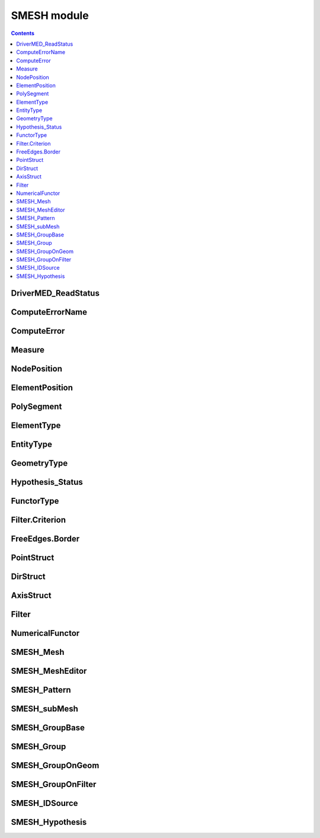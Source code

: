 SMESH module
============

.. contents:: 

.. py:module:: SMESH

DriverMED_ReadStatus
--------------------

.. py:class:: DriverMED_ReadStatus

   Enumeration for mesh read status

   .. py:attribute:: DRS_OK 

      Ok

   .. py:attribute:: DRS_EMPTY
                     
      a file contains no mesh with the given name

   .. py:attribute:: DRS_WARN_RENUMBER

      a MED file has overlapped ranges of element numbers,
      so the numbers from the file are ignored

   .. py:attribute:: DRS_WARN_SKIP_ELEM
      
      some elements were skipped due to incorrect file data

   .. py:attribute:: DRS_WARN_DESCENDING

      some elements were skipped due to descending connectivity

   .. py:attribute:: DRS_FAIL

      general failure (exception etc.)

ComputeErrorName
----------------

.. py:class:: ComputeErrorName

   Enumeration of computation errors

   .. py:attribute:: COMPERR_OK

      Ok
      
   .. py:attribute:: COMPERR_BAD_INPUT_MESH

      wrong mesh of lower sub-mesh

   .. py:attribute:: COMPERR_STD_EXCEPTION

      some std exception raised

   .. py:attribute:: COMPERR_OCC_EXCEPTION

      OCC exception raised

   .. py:attribute:: COMPERR_SLM_EXCEPTION

      SALOME exception raised

   .. py:attribute:: COMPERR_EXCEPTION

      other exception raised

   .. py:attribute:: COMPERR_MEMORY_PB

      memory allocation problem

   .. py:attribute:: COMPERR_ALGO_FAILED

      computation failed

   .. py:attribute:: COMPERR_BAD_SHAPE

      bad geometry

   .. py:attribute:: COMPERR_WARNING

      algo reports error but sub-mesh is computed anyway

   .. py:attribute:: COMPERR_CANCELED

      compute canceled

   .. py:attribute:: COMPERR_NO_MESH_ON_SHAPE

      no mesh elements assigned to sub-mesh

   .. py:attribute:: COMPERR_BAD_PARMETERS

      incorrect hypotheses parameters


ComputeError
------------

.. py:class:: ComputeError

   Error details

   .. py:attribute:: code

      ``int`` - :class:`ComputeErrorName` or, if negative, algo specific code

   .. py:attribute:: comment
                     
      ``str`` - textual problem description

   .. py:attribute:: algoName

      ``str``

   .. py:attribute:: subShapeID
      
      ``int`` - id of sub-shape of a shape to mesh

   .. py:attribute:: hasBadMesh

      ``boolean`` - there are elements preventing computation available for visualization

Measure
-------

.. py:class:: Measure

   Data returned by measure operations

   .. py:attribute:: minX, minY, minZ

      ``double`` - coordinates of one point

   .. py:attribute:: maxX, maxY, maxZ

      ``double`` - coordinates of another point

   .. py:attribute:: node1, node2

      ``long`` - IDs of two nodes

   .. py:attribute:: elem1, elem2

      ``long`` - IDs of two elements

   .. py:attribute:: value

      ``double`` - distance

NodePosition
------------

.. py:class:: NodePosition

   Node location on a shape

   .. py:attribute:: shapeID             

      ``long`` - ID of a shape

   .. py:attribute:: shapeType 

      ``GEOM.shape_type`` - type of shape

   .. py:attribute:: params

      ``list of float`` - 

        * [U] on EDGE, 
        * [U,V] on FACE,
        * [] on the rest shapes

ElementPosition
---------------

.. py:class:: ElementPosition

   Element location on a shape

   .. py:attribute:: shapeID

      ``long`` - ID of a shape

   .. py:attribute:: shapeType

      ``GEOM.shape_type`` - type of shape

PolySegment
-----------

.. py:class:: PolySegment

   Define a cutting plane passing through two points. 
   Used in :meth:`~smeshBuilder.Mesh.MakePolyLine`

   .. py:attribute:: node1ID1, node1ID2

      ``int,int`` - *point 1*: if *node1ID2* > 0, then the point is in the middle of a face edge defined
                by two nodes, else it is at *node1ID1*

   .. py:attribute:: node2ID1, node2ID2

      ``int,int`` - *point 2*: if *node2ID2* > 0, then the point is in the middle of a face edge defined
                by two nodes, else it is at *node2ID1*

   .. py:attribute:: vector

      ``SMESH.DirStruct`` - vector on the plane; to use a default plane set vector = (0,0,0)


ElementType
-----------

.. py:class:: ElementType

   Enumeration for element type, like in SMDS

   .. py:attribute:: 
    ALL
    NODE
    EDGE
    FACE
    VOLUME
    ELEM0D
    BALL
    NB_ELEMENT_TYPES

EntityType
----------

.. py:class:: EntityType

   Enumeration of entity type

   .. py:attribute:: 
    Entity_Node
    Entity_0D
    Entity_Edge
    Entity_Quad_Edge
    Entity_Triangle
    Entity_Quad_Triangle
    Entity_BiQuad_Triangle
    Entity_Quadrangle
    Entity_Quad_Quadrangle
    Entity_BiQuad_Quadrangle
    Entity_Polygon
    Entity_Quad_Polygon
    Entity_Tetra
    Entity_Quad_Tetra
    Entity_Pyramid
    Entity_Quad_Pyramid
    Entity_Hexa
    Entity_Quad_Hexa
    Entity_TriQuad_Hexa
    Entity_Penta
    Entity_Quad_Penta
    Entity_BiQuad_Penta
    Entity_Hexagonal_Prism
    Entity_Polyhedra
    Entity_Quad_Polyhedra
    Entity_Ball
    Entity_Last

GeometryType
------------

.. py:class:: GeometryType

   Enumeration of element geometry type

   .. py:attribute::
    Geom_POINT
    Geom_EDGE
    Geom_TRIANGLE
    Geom_QUADRANGLE
    Geom_POLYGON
    Geom_TETRA
    Geom_PYRAMID
    Geom_HEXA
    Geom_PENTA
    Geom_HEXAGONAL_PRISM
    Geom_POLYHEDRA
    Geom_BALL
    Geom_LAST

Hypothesis_Status
-----------------

.. py:class:: Hypothesis_Status

   Enumeration of result of hypothesis addition/removal

   .. py:attribute::  HYP_OK

      Ok

   .. py:attribute::  HYP_MISSING

      algo misses a hypothesis

   .. py:attribute::  HYP_CONCURRENT

      several applicable hypotheses

   .. py:attribute::  HYP_BAD_PARAMETER

      hypothesis has a bad parameter value

   .. py:attribute::  HYP_HIDDEN_ALGO

      an algo is hidden by an upper dim algo generating all-dim elements

   .. py:attribute::  HYP_HIDING_ALGO

      an algo hides lower dim algos by generating all-dim elements

   .. py:attribute::  HYP_UNKNOWN_FATAL

       all statuses below should be considered as fatal for Add/RemoveHypothesis operations

   .. py:attribute::  HYP_INCOMPATIBLE

      hypothesis does not fit algorithm

   .. py:attribute::  HYP_NOTCONFORM

      not conform mesh is produced applying a hypothesis

   .. py:attribute::  HYP_ALREADY_EXIST

      such hypothesis already exist

   .. py:attribute::  HYP_BAD_DIM

      bad dimension

   .. py:attribute::  HYP_BAD_SUBSHAPE

      shape is neither the main one, nor its sub-shape, nor a group

   .. py:attribute::  HYP_BAD_GEOMETRY

      geometry mismatches algorithm's expectation

   .. py:attribute::  HYP_NEED_SHAPE

      algorithm can work on shape only

   .. py:attribute::  HYP_INCOMPAT_HYPS

      several additional hypotheses are incompatible one with other


FunctorType
-----------

.. py:class:: FunctorType

   Enumeration of functor types

   .. py:attribute:: 
    FT_AspectRatio
    FT_AspectRatio3D
    FT_Warping   
    FT_MinimumAngle
    FT_Taper       
    FT_Skew         
    FT_Area          
    FT_Volume3D          
    FT_MaxElementLength2D
    FT_MaxElementLength3D
    FT_FreeBorders
    FT_FreeEdges
    FT_FreeNodes
    FT_FreeFaces
    FT_EqualNodes
    FT_EqualEdges
    FT_EqualFaces
    FT_EqualVolumes
    FT_MultiConnection
    FT_MultiConnection2D
    FT_Length
    FT_Length2D
    FT_Deflection2D
    FT_NodeConnectivityNumber
    FT_BelongToMeshGroup
    FT_BelongToGeom
    FT_BelongToPlane
    FT_BelongToCylinder
    FT_BelongToGenSurface
    FT_LyingOnGeom
    FT_RangeOfIds
    FT_BadOrientedVolume
    FT_BareBorderVolume
    FT_BareBorderFace
    FT_OverConstrainedVolume
    FT_OverConstrainedFace
    FT_LinearOrQuadratic
    FT_GroupColor
    FT_ElemGeomType
    FT_EntityType
    FT_CoplanarFaces
    FT_BallDiameter
    FT_ConnectedElements
    FT_LessThan
    FT_MoreThan
    FT_EqualTo
    FT_LogicalNOT
    FT_LogicalAND
    FT_LogicalOR
    FT_Undefined

.. py:module:: SMESH.Filter
   :noindex:

Filter.Criterion
----------------

.. py:class:: Criterion

   Structure containing information of a criterion

   .. py:attribute:: Type

      ``long`` - value of item of :class:`SMESH.FunctorType`

   .. py:attribute:: Compare

      ``long`` - value of item of :class:`SMESH.FunctorType` in ( FT_LessThan, FT_MoreThan, FT_EqualTo )

   .. py:attribute:: Threshold

      ``double`` - threshold value

   .. py:attribute:: ThresholdStr

      ``string`` - Threshold value defined as string. Used for:
                       1. Diapason of identifiers. Example: "1,2,3,5-10,12,27-29".
                       2. Storing name of shape.
                       3. Storing group color "0.2;0;0.5".
                       4. Storing point coordinates.

   .. py:attribute:: ThresholdID

      ``string`` - One more threshold value defined as string. Used for storing id of shape

   .. py:attribute:: UnaryOp

      ``long`` - unary logical operation: FT_LogicalNOT or FT_Undefined

   .. py:attribute:: BinaryOp

      ``long`` - binary logical operation FT_LogicalAND, FT_LogicalOR etc.

   .. py:attribute:: Tolerance

      ``double`` - Tolerance is used for 
                       1. Comparison of real values.
                       2. Detection of geometrical coincidence.

   .. py:attribute:: TypeOfElement

      ``ElementType`` - type of element :class:`SMESH.ElementType` (SMESH.NODE, SMESH.FACE etc.)

   .. py:attribute:: Precision

      ``long`` - Precision of numerical functors

.. py:currentmodule:: SMESH

FreeEdges.Border
----------------

.. py:class:: FreeEdges.Border

   Free edge: edge connected to one face only

   .. py:attribute:: myElemId

      ``long`` - ID of a face

   .. py:attribute:: myPnt1,myPnt2

      ``long`` - IDs of two nodes

PointStruct
-----------

.. py:class:: PointStruct

   3D point. 

   Use :meth:`GetPointStruct() <smeshBuilder.smeshBuilder.GetPointStruct>` 
   to convert a vertex (GEOM.GEOM_Object) to PointStruct

   .. py:attribute:: x,y,z

      ``double`` - point coordinates

DirStruct
---------

.. py:class:: DirStruct

   3D vector.

   Use :meth:`GetDirStruct() <smeshBuilder.smeshBuilder.GetDirStruct>` 
   to convert a vector (GEOM.GEOM_Object) to DirStruct

   .. py:attribute:: PS

      :class:`PointStruct` - vector components
      
AxisStruct
----------

.. py:class:: AxisStruct

   Axis defined by its origin and its vector.

   Use :meth:`GetAxisStruct() <smeshBuilder.smeshBuilder.GetAxisStruct>` 
   to convert a line or plane (GEOM.GEOM_Object) to AxisStruct

   .. py:attribute:: x,y,z

      ``double`` - coordinates of the origin

   .. py:attribute:: vx,vy,vz

      ``double`` - components of the vector

Filter
------

.. py:class:: Filter

   Filter of mesh entities

   .. py:function:: GetElementsId( mesh )

      Return satisfying elements

      :param SMESH.SMESH_Mesh mesh: the mesh; 
                                    it can be obtained via :meth:`~smeshBuilder.Mesh.GetMesh`

      :return: list of IDs
                                    
   .. py:function:: GetIDs()

      Return satisfying elements. 
      A mesh to filter must be already set, either via :meth:`SetMesh` method 
      or via ``mesh`` argument of :meth:`~smeshBuilder.smeshBuilder.GetFilter`

      :return: list of IDs
                                    
   .. py:function:: SetMesh( mesh )

      Set mesh to filter

      :param SMESH.SMESH_Mesh mesh: the mesh;
                                    it can be obtained via :meth:`~smeshBuilder.Mesh.GetMesh`

   .. py:function:: SetCriteria( criteria )

      Define filtering criteria

      :param criteria:  list of :class:`SMESH.Filter.Criterion`

NumericalFunctor
----------------

.. py:class:: NumericalFunctor

   Calculate value by ID of mesh entity. Base class of various functors

   .. py:function:: GetValue( elementID )

      Compute a value

      :param elementID: ID of element or node
      :return: floating value

SMESH_Mesh
----------

.. py:class:: SMESH_Mesh

   Mesh. It is a Python wrap over a CORBA interface of mesh.

   All its methods are exposed via :class:`smeshBuilder.Mesh` class that you can obtain by calling::

     smeshBuilder_mesh = smesh.Mesh( smesh_mesh )

SMESH_MeshEditor
----------------

.. py:class:: SMESH_MeshEditor

   Mesh editor. It is a Python wrap over a CORBA SMESH_MeshEditor interface.
   All its methods are exposed via :class:`smeshBuilder.Mesh` class.

   .. py:class:: Extrusion_Error

      Enumeration of errors of :meth:`~smeshBuilder.Mesh.ExtrusionAlongPathObjects`

      .. py:attribute::
         EXTR_OK
         EXTR_NO_ELEMENTS
         EXTR_PATH_NOT_EDGE
         EXTR_BAD_PATH_SHAPE
         EXTR_BAD_STARTING_NODE
         EXTR_BAD_ANGLES_NUMBER
         EXTR_CANT_GET_TANGENT

.. py:class:: SMESH_MeshEditor.Sew_Error

      Enumeration of errors of SMESH_MeshEditor.Sewing... methods

      .. py:attribute::
         SEW_OK
         SEW_BORDER1_NOT_FOUND
         SEW_BORDER2_NOT_FOUND
         SEW_BOTH_BORDERS_NOT_FOUND
         SEW_BAD_SIDE_NODES
         SEW_VOLUMES_TO_SPLIT
         SEW_DIFF_NB_OF_ELEMENTS
         SEW_TOPO_DIFF_SETS_OF_ELEMENTS
         SEW_BAD_SIDE1_NODES
         SEW_BAD_SIDE2_NODES
         SEW_INTERNAL_ERROR

SMESH_Pattern
-------------

.. py:class:: SMESH_Pattern

   Pattern mapper. Use a pattern defined by user for

      * creating mesh elements on geometry, faces or blocks
      * refining existing mesh elements, faces or hexahedra

   The pattern is defined by a string as explained :doc:`here <pattern_mapping>`.

   Usage work-flow is:

      * Define a pattern via Load... method
      * Compute future positions of nodes via Apply... method
      * Create nodes and elements in a mesh via :meth:`MakeMesh` method

   .. py:function:: LoadFromFile( patternFileContents )

      Load a pattern from the string *patternFileContents*

      :param str patternFileContents: string defining a pattern
      :return: True if succeeded

   .. py:function:: LoadFromFace( mesh, geomFace, toProject )

      Create a 2D pattern from the mesh built on *geomFace*.

      :param SMESH.SMESH_Mesh     mesh: source mesh
      :param GEOM.GEOM_Object geomFace: geometrical face whose mesh forms a pattern
      :param boolean         toProject: if True makes override nodes positions
                                          on *geomFace* computed by mesher
      :return: True if succeeded

   .. py:function:: LoadFrom3DBlock( mesh, geomBlock )

      Create a 3D pattern from the mesh built on *geomBlock*

      :param SMESH.SMESH_Mesh      mesh: source mesh
      :param GEOM.GEOM_Object geomBlock: geometrical block whose mesh forms a pattern
      :return: True if succeeded

   .. py:function:: ApplyToFace( geomFace, vertexOnKeyPoint1, toReverse )

      Compute nodes coordinates by applying
      the loaded pattern to *geomFace*. The first key-point
      will be mapped into *vertexOnKeyPoint1*, which must
      be in the outer wire of *geomFace*

      :param GEOM.GEOM_Object geomFace: the geometrical face to generate faces on
      :param GEOM.GEOM_Object vertexOnKeyPoint1: the vertex to be at the 1st key-point
      :param boolean          toReverse: to reverse order of key-points
      :return: list of :class:`SMESH.PointStruct` - computed coordinates of points of the pattern

   .. py:function:: ApplyTo3DBlock( geomBlock, vertex000, vertex001 )

      Compute nodes coordinates by applying
      the loaded pattern to *geomBlock*. The (0,0,0) key-point
      will be mapped into *vertex000*. The (0,0,1) 
      key-point will be mapped into *vertex001*.

      :param GEOM.GEOM_Object geomBlock: the geometrical block to generate volume elements on
      :param GEOM.GEOM_Object vertex000: the vertex to superpose (0,0,0) key-point of pattern
      :param GEOM.GEOM_Object vertex001: the vertex to superpose (0,0,1) key-point of pattern
      :return: list of :class:`SMESH.PointStruct` - computed coordinates of points of the pattern

   .. py:function:: ApplyToMeshFaces( mesh, facesIDs, nodeIndexOnKeyPoint1, toReverse )

      Compute nodes coordinates by applying
      the loaded pattern to mesh faces. The first key-point
      will be mapped into *nodeIndexOnKeyPoint1* -th node of each mesh face

      :param SMESH.SMESH_Mesh    mesh: the mesh where to refine faces
      :param list_of_ids     facesIDs: IDs of faces to refine
      :param int nodeIndexOnKeyPoint1: index of a face node to be at 1-st key-point of pattern
      :param boolean        toReverse: to reverse order of key-points
      :return: list of :class:`SMESH.PointStruct` - computed coordinates of points of the pattern

   .. py:function:: ApplyToHexahedrons( mesh, volumesIDs, node000Index, node001Index )

      Compute nodes coordinates by applying
      the loaded pattern to hexahedra. The (0,0,0) key-point
      will be mapped into *Node000Index* -th node of each volume.
      The (0,0,1) key-point will be mapped into *node001Index* -th
      node of each volume.

      :param SMESH.SMESH_Mesh   mesh: the mesh where to refine hexahedra
      :param list_of_ids  volumesIDs: IDs of volumes to refine
      :param long       node000Index: index of a volume node to be at (0,0,0) key-point of pattern
      :param long       node001Index: index of a volume node to be at (0,0,1) key-point of pattern
      :return: list of :class:`SMESH.PointStruct` - computed coordinates of points of the pattern

   .. py:function:: MakeMesh( mesh, createPolygons, createPolyedrs )

      Create nodes and elements in *mesh* using nodes
      coordinates computed by either of Apply...() methods.
      If *createPolygons* is True, replace adjacent faces by polygons
      to keep mesh conformity.
      If *createPolyedrs* is True, replace adjacent volumes by polyedrs
      to keep mesh conformity.

      :param SMESH.SMESH_Mesh     mesh: the mesh to create nodes and elements in
      :param boolean    createPolygons: to create polygons to to keep mesh conformity
      :param boolean    createPolyedrs: to create polyherda to to keep mesh conformity
      :return: True if succeeded


SMESH_subMesh
-------------

.. py:class:: SMESH_subMesh

   :doc:`Sub-mesh <constructing_submeshes>`

   .. py:function:: GetNumberOfElements()

      Return number of elements in the sub-mesh

   .. py:function:: GetNumberOfNodes( all )

      Return number of nodes in the sub-mesh

      :param boolean all: if True, also return nodes assigned to boundary sub-meshes 

   .. py:function:: GetElementsId()

      Return IDs of elements in the sub-mesh

   .. py:function:: GetNodesId()

      Return IDs of nodes in the sub-mesh

   .. py:function:: GetSubShape()

      Return :class:`geom shape <GEOM.GEOM_Object>` the sub-mesh is dedicated to

   .. py:function:: GetId()

      Return ID of the :class:`geom shape <GEOM.GEOM_Object>` the sub-mesh is dedicated to

   .. py:function:: GetMeshInfo()

      Return number of mesh elements of each :class:`SMESH.EntityType`.
      Use :meth:`~smeshBuilder.smeshBuilder.EnumToLong` to get an integer from 
      an item of :class:`SMESH.EntityType`.

      :return: array of number of elements per :class:`SMESH.EntityType`

   .. py:function:: GetMesh()

      Return the :class:`SMESH.SMESH_Mesh`

SMESH_GroupBase
---------------

.. py:class:: SMESH_GroupBase

   :doc:`Mesh group <grouping_elements>`

   .. py:function:: SetName( name )

      Set group name

   .. py:function:: GetName()

      Return group name

   .. py:function:: GetType()

      Return :class:`group type <SMESH.ElementType>` (type of elements in the group)

   .. py:function:: Size()

      Return the number of elements in the group

   .. py:function:: IsEmpty()

      Return True if the group does not contain any elements

   .. py:function:: Contains( elem_id )

      Return True if the group contains an element with ID == *elem_id*

   .. py:function:: GetID( elem_index )

      Return ID of an element at position *elem_index* counted from 1

   .. py:function:: GetNumberOfNodes()

      Return the number of nodes of cells included to the group.
      For a nodal group return the same value as Size() function

   .. py:function:: GetNodeIDs()

      Return IDs of nodes of cells included to the group.
      For a nodal group return result of GetListOfID() function

   .. py:function:: SetColor( color )

      Set group color

      :param SALOMEDS.Color color: color

   .. py:function:: GetColor()

      Return group color

      :return: SALOMEDS.Color

SMESH_Group
-----------

.. py:class:: SMESH_Group

   :doc:`Standalone mesh group <grouping_elements>`. Inherits all methods of :class:`SMESH.SMESH_GroupBase`

   .. py:function:: Clear()

      Clears the group's contents

   .. py:function:: Add( elem_ids )

      Adds elements or nodes with specified identifiers to the group

      :param list_of_ids elem_ids: IDs to add

   .. py:function:: AddFrom( idSource )

      Add all elements or nodes from the specified source to the group

      :param SMESH.SMESH_IDSource idSource: an object to retrieve IDs from

   .. py:function:: Remove( elem_ids )

      Removes elements or nodes with specified identifiers from the group

      :param list_of_ids elem_ids: IDs to remove

SMESH_GroupOnGeom
-----------------

.. py:class:: SMESH_GroupOnGeom

   Group linked to geometry. Inherits all methods of :class:`SMESH.SMESH_GroupBase`

   .. py:function:: GetShape()

      Return an associated geometry

      :return: GEOM.GEOM_Object

SMESH_GroupOnFilter
-------------------

.. py:class:: SMESH_GroupOnFilter

   Group defined by filter. Inherits all methods of :class:`SMESH.SMESH_GroupBase`

   .. py:function:: SetFilter( filter )

      Set the :class:`filter <SMESH.Filter>`

   .. py:function:: GetFilter()

      Return the :class:`filter <SMESH.Filter>`


SMESH_IDSource
--------------

.. py:class:: SMESH_IDSource

   Base class for classes able to return IDs of mesh entities. These classes are:

   * :class:`SMESH.SMESH_Mesh`
   * :class:`SMESH.SMESH_subMesh`
   * :class:`SMESH.SMESH_GroupBase`
   * :class:`SMESH.Filter`
   * temporal ID source created by :meth:`~smeshBuilder.Mesh.GetIDSource`

   .. py:function:: GetIDs()

      Return a sequence of all element IDs

   .. py:function:: GetMeshInfo()

      Return number of mesh elements of each :class:`SMESH.EntityType`.
      Use :meth:`~smeshBuilder.smeshBuilder.EnumToLong` to get an integer from 
      an item of :class:`SMESH.EntityType`.

   .. py:function:: GetNbElementsByType()

      Return number of mesh elements of each :class:`SMESH.ElementType`.
      Use :meth:`~smeshBuilder.smeshBuilder.EnumToLong` to get an integer from 
      an item of :class:`SMESH.ElementType`.


   .. py:function:: GetTypes()

      Return types of elements it contains.
      It's empty if the object contains no IDs

      :return: list of :class:`SMESH.ElementType`

   .. py:function:: GetMesh()

      Return the :class:`SMESH.SMESH_Mesh`

SMESH_Hypothesis
----------------

.. py:class:: SMESH_Hypothesis

   Base class of all :doc:`hypotheses <about_hypo>`

   .. py:function:: GetName()

      Return string of hypothesis type name, something like "Regular_1D"

   .. py:function:: GetLibName()
      
      Return string of plugin library name

